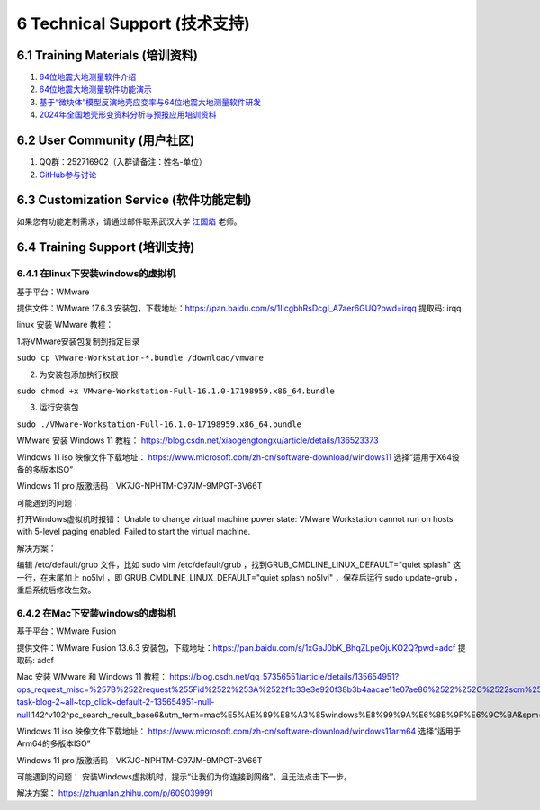 =================================
6 Technical Support (技术支持)
=================================

6.1 Training Materials (培训资料)
------------------

1. `64位地震大地测量软件介绍 <https://dx.doi.org/10.12351/ks.2307.2351>`_

2. `64位地震大地测量软件功能演示 <https://dx.doi.org/10.12351/ks.2307.2352>`_

3. `基于“微块体”模型反演地壳应变率与64位地震大地测量软件研发 <https://www.koushare.com/live/details/36796>`_

4. `2024年全国地壳形变资料分析与预报应用培训资料 <https://github.com/wanghai1988/qtgahelp/releases/download/2024Documents/2024.zip>`_

6.2 User Community (用户社区)
-------------------

1. QQ群：252716902（入群请备注：姓名-单位）
2. `GitHub参与讨论 <https://github.com/LongxiangSun/TGA_Publish/discussions>`_

6.3 Customization Service (软件功能定制)
-------------------
如果您有功能定制需求，请通过邮件联系武汉大学 `江国焰 <http://gyjiang.users.sgg.whu.edu.cn/>`_ 老师。

6.4 Training Support (培训支持)
-------------------

6.4.1 在linux下安装windows的虚拟机
^^^^^^^^^^^^^^^^^^^^^^^^^^^^^^^^^^^^^^^

基于平台：WMware

提供文件：WMware 17.6.3 安装包，下载地址：https://pan.baidu.com/s/1IlcgbhRsDcgI_A7aer6GUQ?pwd=irqq 提取码: irqq

linux 安装 WMware 教程：

1.将VMware安装包复制到指定目录

``sudo cp VMware-Workstation-*.bundle /download/vmware``

2. 为安装包添加执行权限

``sudo chmod +x VMware-Workstation-Full-16.1.0-17198959.x86_64.bundle``

3. 运行安装包

``sudo ./VMware-Workstation-Full-16.1.0-17198959.x86_64.bundle``

WMware 安装 Windows 11 教程：
https://blog.csdn.net/xiaogengtongxu/article/details/136523373


Windows 11 iso 映像文件下载地址：
https://www.microsoft.com/zh-cn/software-download/windows11
选择“适用于X64设备的多版本ISO”

Windows 11 pro 版激活码：VK7JG-NPHTM-C97JM-9MPGT-3V66T


可能遇到的问题：

打开Windows虚拟机时报错：
Unable to change virtual machine power state: VMware Workstation cannot run on hosts with 5-level paging enabled. Failed to start the virtual machine.


解决方案：

编辑 /etc/default/grub ⽂件，⽐如 sudo vim /etc/default/grub ，找到GRUB_CMDLINE_LINUX_DEFAULT="quiet splash" 这⼀⾏，在末尾加上 no5lvl ，即
GRUB_CMDLINE_LINUX_DEFAULT="quiet splash no5lvl" ，保存后运⾏ sudo update-grub ，重启系统后修改⽣效。


6.4.2 在Mac下安装windows的虚拟机
^^^^^^^^^^^^^^^^^^^^^^^^^^^^^^^^^^^^^^^

基于平台：WMware Fusion

提供文件：WMware Fusion 13.6.3 安装包，下载地址：https://pan.baidu.com/s/1xGaJ0bK_BhqZLpeOjuKO2Q?pwd=adcf 提取码: adcf

Mac 安装 WMware 和 Windows 11 教程：
https://blog.csdn.net/qq_57356551/article/details/135654951?ops_request_misc=%257B%2522request%255Fid%2522%253A%2522f1c33e3e920f38b3b4aacae11e07ae86%2522%252C%2522scm%2522%253A%252220140713.130102334..%2522%257D&request_id=f1c33e3e920f38b3b4aacae11e07ae86&biz_id=0&utm_medium=distribute.pc_search_result.none-task-blog-2~all~top_click~default-2-135654951-null-null.142^v102^pc_search_result_base6&utm_term=mac%E5%AE%89%E8%A3%85windows%E8%99%9A%E6%8B%9F%E6%9C%BA&spm=1018.2226.3001.4187


Windows 11 iso 映像文件下载地址：
https://www.microsoft.com/zh-cn/software-download/windows11arm64
选择“适用于Arm64的多版本ISO”

Windows 11 pro 版激活码：VK7JG-NPHTM-C97JM-9MPGT-3V66T


可能遇到的问题：
安装Windows虚拟机时，提示“让我们为你连接到网络”，且无法点击下一步。


解决方案：
https://zhuanlan.zhihu.com/p/609039991